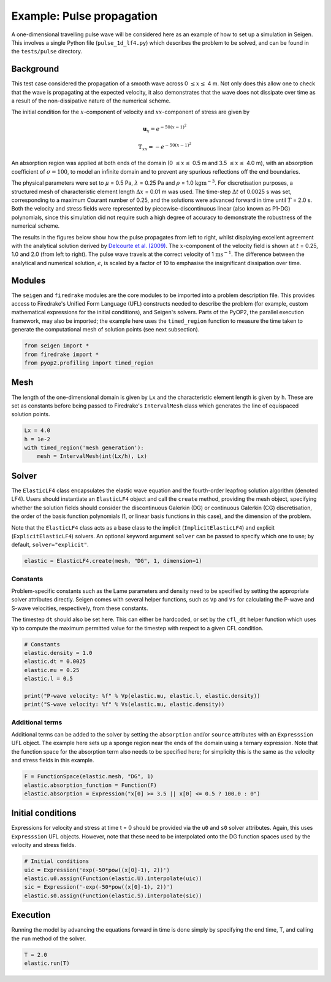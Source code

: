 Example: Pulse propagation
==========================

A one-dimensional travelling pulse wave will be considered here as an example of how to set up a simulation in Seigen. This involves a single Python file (``pulse_1d_lf4.py``) which describes the problem to be solved, and can be found in the ``tests/pulse`` directory.

Background
----------

This test case considered the propagation of a smooth wave across 0 :math:`\leq x \leq` 4 m. Not only does this allow one to check that the wave is propagating at the expected velocity, it also demonstrates that the wave does not dissipate over time as a result of the non-dissipative nature of the numerical scheme.

The initial condition for the :math:`x`-component of velocity and :math:`xx`-component of stress are given by

.. math::  \mathbf{u}_x = e^{-50(x-1)^2}

.. math:: \mathbb{T}_{xx} = -e^{-50(x-1)^2}

An absorption region was applied at both ends of the domain (0 :math:`\leq x \leq` 0.5 m and 3.5 :math:`\leq x \leq` 4.0 m), with an absorption coefficient of :math:`\sigma = 100`, to model an infinite domain and to prevent any spurious reflections off the end boundaries.

The physical parameters were set to :math:`\mu` = 0.5 Pa, :math:`\lambda` = 0.25 Pa and :math:`\rho` = 1.0 :math:`\mathrm{kgm}^{-3}`. For discretisation purposes, a structured mesh of characteristic element length :math:`\Delta x` = 0.01 m was used. The time-step :math:`\Delta t` of 0.0025 s was set, corresponding to a maximum Courant number of 0.25, and the solutions were advanced forward in time until :math:`T` = 2.0 s. Both the velocity and stress fields were represented by piecewise-discontinuous linear (also known as P1-DG) polynomials, since this simulation did not require such a high degree of accuracy to demonstrate the robustness of the numerical scheme.

The results in the figures below show how the pulse propagates from left to right, whilst displaying excellent agreement with the analytical solution derived by `Delcourte et al. (2009) <https://doi.org/10.1051/proc/2009020>`_. The :math:`x`-component of the velocity field is shown at :math:`t` = 0.25, 1.0 and 2.0 (from left to right). The pulse wave travels at the correct velocity of 1 :math:`\mathrm{ms}^{-1}`. The difference between the analytical and numerical solution, :math:`\epsilon`, is scaled by a factor of 10 to emphasise the insignificant dissipation over time.

.. image::  ux_0.25.png
.. image::  ux_1.00.png
.. image::  ux_2.00.png

Modules
-------

The ``seigen`` and ``firedrake`` modules are the core modules to be imported into a problem description file. This provides access to Firedrake's Unified Form Language (UFL) constructs needed to describe the problem (for example, custom mathematical expressions for the initial conditions), and Seigen's solvers. Parts of the PyOP2, the parallel execution framework, may also be imported; the example here uses the ``timed_region`` function to measure the time taken to generate the computational mesh of solution points (see next subsection).

.. code-block:: python

   from seigen import *
   from firedrake import *
   from pyop2.profiling import timed_region

Mesh
----

The length of the one-dimensional domain is given by ``Lx`` and the characteristic element length is given by ``h``. These are set as constants before being passed to Firedrake's ``IntervalMesh`` class which generates the line of equispaced solution points.

.. code-block:: python

   Lx = 4.0
   h = 1e-2
   with timed_region('mesh generation'):
       mesh = IntervalMesh(int(Lx/h), Lx)
    
Solver
------

The ``ElasticLF4`` class encapsulates the elastic wave equation and the fourth-order leapfrog solution algorithm (denoted LF4). Users should instantiate an ``ElasticLF4`` object and call the ``create`` method, providing the mesh object, specifying whether the solution fields should consider the discontinuous Galerkin (DG) or continuous Galerkin (CG) discretisation, the order of the basis function polynomials (1, or linear basis functions in this case), and the dimension of the problem.

Note that the ``ElasticLF4`` class acts as a base class to the implicit (``ImplicitElasticLF4``) and explicit (``ExplicitElasticLF4``) solvers. An optional keyword argument ``solver`` can be passed to specify which one to use; by default, ``solver="explicit"``.

.. code-block:: python

   elastic = ElasticLF4.create(mesh, "DG", 1, dimension=1)

Constants
~~~~~~~~~

Problem-specific constants such as the Lame parameters and density need to be specified by setting the appropriate solver attributes directly. Seigen comes with several helper functions, such as ``Vp`` and ``Vs`` for calculating the P-wave and S-wave velocities, respectively, from these constants.

The timestep ``dt`` should also be set here. This can either be hardcoded, or set by the ``cfl_dt`` helper function which uses ``Vp`` to compute the maximum permitted value for the timestep with respect to a given CFL condition.

.. code-block:: python

   # Constants
   elastic.density = 1.0
   elastic.dt = 0.0025
   elastic.mu = 0.25
   elastic.l = 0.5

   print("P-wave velocity: %f" % Vp(elastic.mu, elastic.l, elastic.density))
   print("S-wave velocity: %f" % Vs(elastic.mu, elastic.density))
    
Additional terms
~~~~~~~~~~~~~~~~

Additional terms can be added to the solver by setting the ``absorption`` and/or ``source`` attributes with an ``Expresssion`` UFL object. The example here sets up a sponge region near the ends of the domain using a ternary expression. Note that the function space for the absorption term also needs to be specified here; for simplicity this is the same as the velocity and stress fields in this example.

.. code-block:: python

   F = FunctionSpace(elastic.mesh, "DG", 1)
   elastic.absorption_function = Function(F)
   elastic.absorption = Expression("x[0] >= 3.5 || x[0] <= 0.5 ? 100.0 : 0")
   
Initial conditions
------------------

Expressions for velocity and stress at time t = 0 should be provided via the ``u0`` and ``s0`` solver attributes. Again, this uses ``Expresssion`` UFL objects. However, note that these need to be interpolated onto the DG function spaces used by the velocity and stress fields.

.. code-block:: python

   # Initial conditions
   uic = Expression('exp(-50*pow((x[0]-1), 2))')
   elastic.u0.assign(Function(elastic.U).interpolate(uic))
   sic = Expression('-exp(-50*pow((x[0]-1), 2))')
   elastic.s0.assign(Function(elastic.S).interpolate(sic))
 
Execution
---------

Running the model by advancing the equations forward in time is done simply by specifying the end time, T, and calling the ``run`` method of the solver.

.. code-block:: python

   T = 2.0
   elastic.run(T)
   
